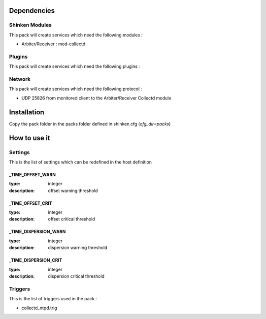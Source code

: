 Dependencies
============


Shinken Modules
~~~~~~~~~~~~~~~

This pack will create services which need the following modules :

* Arbiter/Receiver : mod-collectd

Plugins
~~~~~~~

This pack will create services which need the following plugins :

Network
~~~~~~~

This pack will create services which need the following protocol :

* UDP 25826 from monitored client to the Arbiter/Receiver Collectd module
Installation
============

Copy the pack folder in the packs folder defined in shinken.cfg (`cfg_dir=packs`)


How to use it
=============


Settings
~~~~~~~~

This is the list of settings which can be redefined in the host definition

_TIME_OFFSET_WARN
----------------------

:type:              integer
:description:       offset warning threshold



_TIME_OFFSET_CRIT
--------------------------

:type:              integer
:description:       offset critical threshold


_TIME_DISPERSION_WARN
--------------------------

:type:              integer
:description:       dispersion warning threshold


_TIME_DISPERSION_CRIT
-----------------------

:type:              integer
:description:       dispersion critical threshold



Triggers
~~~~~~~~

This is the list of triggers used in the pack :

* collectd_ntpd.trig


